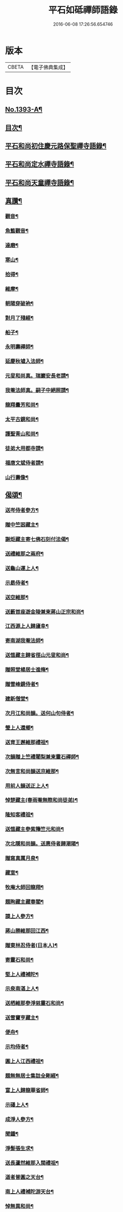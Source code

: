 #+TITLE: 平石如砥禪師語錄 
#+DATE: 2016-06-08 17:26:56.654746

* 版本
 |     CBETA|【電子佛典集成】|

* 目次
** [[file:KR6q0326_001.txt::001-0535c1][No.1393-A¶]]
** [[file:KR6q0326_001.txt::001-0536a8][目次¶]]
** [[file:KR6q0326_001.txt::001-0536a14][平石和尚初住慶元路保聖禪寺語錄¶]]
** [[file:KR6q0326_001.txt::001-0537b19][平石和尚定水禪寺語錄¶]]
** [[file:KR6q0326_001.txt::001-0540a13][平石和尚天童禪寺語錄¶]]
** [[file:KR6q0326_001.txt::001-0543b6][真讚¶]]
*** [[file:KR6q0326_001.txt::001-0543b8][觀音¶]]
*** [[file:KR6q0326_001.txt::001-0543b11][魚籃觀音¶]]
*** [[file:KR6q0326_001.txt::001-0543b14][達磨¶]]
*** [[file:KR6q0326_001.txt::001-0543b17][寒山¶]]
*** [[file:KR6q0326_001.txt::001-0543b20][拾得¶]]
*** [[file:KR6q0326_001.txt::001-0543b23][維摩¶]]
*** [[file:KR6q0326_001.txt::001-0543c2][朝陽穿破衲¶]]
*** [[file:KR6q0326_001.txt::001-0543c5][對月了殘經¶]]
*** [[file:KR6q0326_001.txt::001-0543c8][船子¶]]
*** [[file:KR6q0326_001.txt::001-0543c11][永明壽禪師¶]]
*** [[file:KR6q0326_001.txt::001-0543c18][延慶秋墟入法師¶]]
*** [[file:KR6q0326_001.txt::001-0544a2][元叟和尚真。瑞巖安長老請¶]]
*** [[file:KR6q0326_001.txt::001-0544a10][我菴法師真。嗣子中絕照請¶]]
*** [[file:KR6q0326_001.txt::001-0544a17][龍翔曇芳和尚¶]]
*** [[file:KR6q0326_001.txt::001-0544a24][太平古鏡和尚¶]]
*** [[file:KR6q0326_001.txt::001-0544b4][護聖青山和尚¶]]
*** [[file:KR6q0326_001.txt::001-0544b10][徒弟大用都寺請¶]]
*** [[file:KR6q0326_001.txt::001-0544b13][福唐文斌侍者請¶]]
*** [[file:KR6q0326_001.txt::001-0544b17][山行壽像¶]]
** [[file:KR6q0326_001.txt::001-0544b20][偈頌¶]]
*** [[file:KR6q0326_001.txt::001-0544b22][送岑侍者參方¶]]
*** [[file:KR6q0326_001.txt::001-0544c6][贈中竺囦藏主¶]]
*** [[file:KR6q0326_001.txt::001-0544c12][謝炬藏主寄七佛石刻付法偈¶]]
*** [[file:KR6q0326_001.txt::001-0544c17][送禮維那之兩府¶]]
*** [[file:KR6q0326_001.txt::001-0544c22][送龜山運上人¶]]
*** [[file:KR6q0326_001.txt::001-0545a4][示勗侍者¶]]
*** [[file:KR6q0326_001.txt::001-0545a8][送空維那¶]]
*** [[file:KR6q0326_001.txt::001-0545a12][送藪首座遊金陵兼柬蔣山正宗和尚¶]]
*** [[file:KR6q0326_001.txt::001-0545a19][江西源上人歸廬阜¶]]
*** [[file:KR6q0326_001.txt::001-0545a22][寄南湖我菴法師¶]]
*** [[file:KR6q0326_001.txt::001-0545b2][送慍藏主歸省徑山元叟和尚¶]]
*** [[file:KR6q0326_001.txt::001-0545b6][贈照堂楊居士進脩¶]]
*** [[file:KR6q0326_001.txt::001-0545b10][贈雪峰鏡侍者¶]]
*** [[file:KR6q0326_001.txt::001-0545b14][建新僧堂¶]]
*** [[file:KR6q0326_001.txt::001-0545b18][次月江和尚韻。送何山句侍者¶]]
*** [[file:KR6q0326_001.txt::001-0545b22][瑩上人還鄉¶]]
*** [[file:KR6q0326_001.txt::001-0545c2][送育王邂維那禮祖¶]]
*** [[file:KR6q0326_001.txt::001-0545c6][次韻贈上竺禮闍梨兼柬靈石禪師¶]]
*** [[file:KR6q0326_001.txt::001-0545c10][次無言和尚韻送京維那¶]]
*** [[file:KR6q0326_001.txt::001-0545c14][用前人韻送正上人¶]]
*** [[file:KR6q0326_001.txt::001-0545c18][悼楚藏主(春雨菴無際和尚徒弟)¶]]
*** [[file:KR6q0326_001.txt::001-0545c22][隆知客禮祖¶]]
*** [[file:KR6q0326_001.txt::001-0546a2][送慍藏主參紫籜竺元和尚¶]]
*** [[file:KR6q0326_001.txt::001-0546a6][次北隱和尚韻。送惠侍者歸潮陽¶]]
*** [[file:KR6q0326_001.txt::001-0546a10][贈寫真厲月泉¶]]
*** [[file:KR6q0326_001.txt::001-0546a14][藏室¶]]
*** [[file:KR6q0326_001.txt::001-0546a17][牧庵大師回龍翔¶]]
*** [[file:KR6q0326_001.txt::001-0546a20][題眴藏主藏春閣¶]]
*** [[file:KR6q0326_001.txt::001-0546a23][謨上人參方¶]]
*** [[file:KR6q0326_001.txt::001-0546b2][蔣山勝維那回江西¶]]
*** [[file:KR6q0326_001.txt::001-0546b5][贈東林忍侍者(日本人)¶]]
*** [[file:KR6q0326_001.txt::001-0546b8][寄靈石和尚¶]]
*** [[file:KR6q0326_001.txt::001-0546b11][堅上人禮補陀¶]]
*** [[file:KR6q0326_001.txt::001-0546b14][示泉南湛上人¶]]
*** [[file:KR6q0326_001.txt::001-0546b17][送栖維那參淨慈靈石和尚¶]]
*** [[file:KR6q0326_001.txt::001-0546b20][送雪竇亨藏主¶]]
*** [[file:KR6q0326_001.txt::001-0546b23][便舟¶]]
*** [[file:KR6q0326_001.txt::001-0546c2][示均侍者¶]]
*** [[file:KR6q0326_001.txt::001-0546c5][圓上人江西禮祖¶]]
*** [[file:KR6q0326_001.txt::001-0546c8][題無無居士集註全剛經¶]]
*** [[file:KR6q0326_001.txt::001-0546c11][富上人歸龍華省師¶]]
*** [[file:KR6q0326_001.txt::001-0546c14][示磻上人¶]]
*** [[file:KR6q0326_001.txt::001-0546c17][成淨人參方¶]]
*** [[file:KR6q0326_001.txt::001-0546c20][聞鍾¶]]
*** [[file:KR6q0326_001.txt::001-0546c23][淨髮張生求¶]]
*** [[file:KR6q0326_001.txt::001-0547a2][送長蘆然維那入閩禮祖¶]]
*** [[file:KR6q0326_001.txt::001-0547a5][道者普圓之天台¶]]
*** [[file:KR6q0326_001.txt::001-0547a8][南上人禮補陀游天台¶]]
*** [[file:KR6q0326_001.txt::001-0547a11][悼無異和尚¶]]
*** [[file:KR6q0326_001.txt::001-0547a14][贈澄院主¶]]
*** [[file:KR6q0326_001.txt::001-0547a17][壽侍者歸閩省師¶]]
*** [[file:KR6q0326_001.txt::001-0547a20][次月江和尚韻。送顯上人游補陀天台¶]]
*** [[file:KR6q0326_001.txt::001-0547a23][贈術士陳景猷¶]]
*** [[file:KR6q0326_001.txt::001-0547b2][言侍者回閩¶]]
*** [[file:KR6q0326_001.txt::001-0547b5][寶藏主禮祖參方¶]]
*** [[file:KR6q0326_001.txt::001-0547b8][寧侍者省師于閩¶]]
*** [[file:KR6q0326_001.txt::001-0547b11][嵩上人歸泉南¶]]
*** [[file:KR6q0326_001.txt::001-0547b14][示表上人¶]]
*** [[file:KR6q0326_001.txt::001-0547b17][住知送還吳¶]]
*** [[file:KR6q0326_001.txt::001-0547b20][密海¶]]
*** [[file:KR6q0326_001.txt::001-0547b23][送志維那游金陵¶]]
*** [[file:KR6q0326_001.txt::001-0547c2][存上人禮峨眉五臺游天台回江西¶]]
*** [[file:KR6q0326_001.txt::001-0547c5][竺芳¶]]
*** [[file:KR6q0326_001.txt::001-0547c8][日本巨藏主省師¶]]
*** [[file:KR6q0326_001.txt::001-0547c10][四威儀¶]]
*** [[file:KR6q0326_001.txt::001-0547c15][十二時歌¶]]
** [[file:KR6q0326_001.txt::001-0548a15][No.1393-B¶]]

* 卷
[[file:KR6q0326_001.txt][平石如砥禪師語錄 1]]

